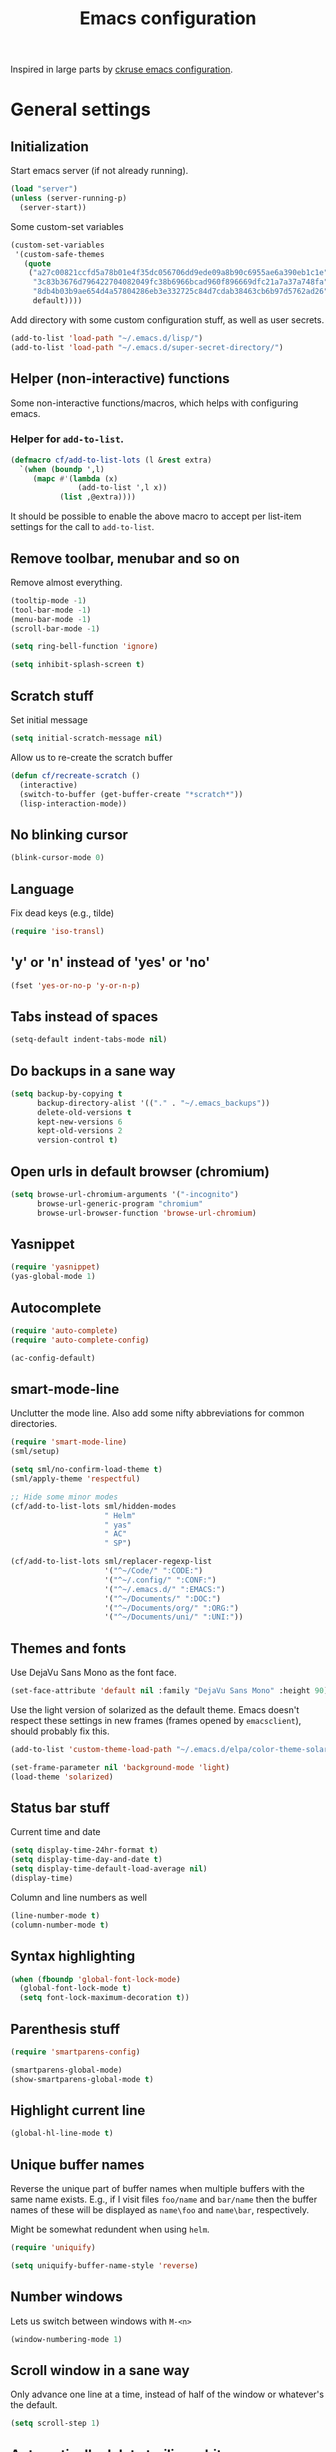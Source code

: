 #+TITLE: Emacs configuration

Inspired in large parts by [[https://github.com/ckruse/Emacs.d/blob/fcdd24e413772d7a809d6071b882c555ddee694e/emacs.org][ckruse emacs configuration]].

* General settings
** Initialization

   Start emacs server (if not already running).

   #+BEGIN_SRC emacs-lisp
     (load "server")
     (unless (server-running-p)
       (server-start))
   #+END_SRC

   Some custom-set variables
   #+begin_src emacs-lisp :tangle yes
     (custom-set-variables
      '(custom-safe-themes
        (quote
         ("a27c00821ccfd5a78b01e4f35dc056706dd9ede09a8b90c6955ae6a390eb1c1e"
          "3c83b3676d796422704082049fc38b6966bcad960f896669dfc21a7a37a748fa"
          "8db4b03b9ae654d4a57804286eb3e332725c84d7cdab38463cb6b97d5762ad26"
          default))))
   #+end_src

   Add directory with some custom configuration stuff, as well as user
   secrets.
   #+begin_src emacs-lisp :tangle yes
     (add-to-list 'load-path "~/.emacs.d/lisp/")
     (add-to-list 'load-path "~/.emacs.d/super-secret-directory/")
   #+end_src

** Helper (non-interactive) functions

   Some non-interactive functions/macros, which helps with configuring
   emacs.

*** Helper for =add-to-list=.

    #+begin_src emacs-lisp :tangle yes
      (defmacro cf/add-to-list-lots (l &rest extra)
        `(when (boundp ',l)
           (mapc #'(lambda (x)
                     (add-to-list ',l x))
                 (list ,@extra))))
    #+end_src

    It should be possible to enable the above macro to accept per
    list-item settings for the call to =add-to-list=.

** Remove toolbar, menubar and so on

   Remove almost everything.
   #+BEGIN_SRC emacs-lisp
     (tooltip-mode -1)
     (tool-bar-mode -1)
     (menu-bar-mode -1)
     (scroll-bar-mode -1)

     (setq ring-bell-function 'ignore)

     (setq inhibit-splash-screen t)
   #+END_SRC

** Scratch stuff

   Set initial message
   #+BEGIN_SRC emacs-lisp
     (setq initial-scratch-message nil)
   #+END_SRC

   Allow us to re-create the scratch buffer
   #+BEGIN_SRC emacs-lisp
     (defun cf/recreate-scratch ()
       (interactive)
       (switch-to-buffer (get-buffer-create "*scratch*"))
       (lisp-interaction-mode))
   #+END_SRC

** No blinking cursor

   #+begin_src emacs-lisp :tangle yes
     (blink-cursor-mode 0)
   #+end_src

** Language

   Fix dead keys (e.g., tilde)
   #+BEGIN_SRC emacs-lisp
     (require 'iso-transl)
   #+END_SRC

** 'y' or 'n' instead of 'yes' or 'no'

   #+BEGIN_SRC emacs-lisp
     (fset 'yes-or-no-p 'y-or-n-p)
   #+END_SRC

** Tabs instead of spaces
   #+BEGIN_SRC emacs-lisp
     (setq-default indent-tabs-mode nil)
   #+END_SRC

** Do backups in a sane way
   #+BEGIN_SRC emacs-lisp
     (setq backup-by-copying t
           backup-directory-alist '(("." . "~/.emacs_backups"))
           delete-old-versions t
           kept-new-versions 6
           kept-old-versions 2
           version-control t)
   #+END_SRC

** Open urls in default browser (chromium)
   #+BEGIN_SRC emacs-lisp
     (setq browse-url-chromium-arguments '("-incognito")
           browse-url-generic-program "chromium"
           browse-url-browser-function 'browse-url-chromium)
   #+END_SRC

** Yasnippet

   #+BEGIN_SRC emacs-lisp
     (require 'yasnippet)
     (yas-global-mode 1)
   #+END_SRC

** Autocomplete

   #+begin_src emacs-lisp :tangle yes
     (require 'auto-complete)
     (require 'auto-complete-config)

     (ac-config-default)
   #+end_src

** smart-mode-line

   Unclutter the mode line. Also add some nifty abbreviations for
   common directories.
   #+begin_src emacs-lisp :tangle yes
     (require 'smart-mode-line)
     (sml/setup)

     (setq sml/no-confirm-load-theme t)
     (sml/apply-theme 'respectful)

     ;; Hide some minor modes
     (cf/add-to-list-lots sml/hidden-modes
                          " Helm"
                          " yas"
                          " AC"
                          " SP")

     (cf/add-to-list-lots sml/replacer-regexp-list
                          '("^~/Code/" ":CODE:")
                          '("^~/.config/" ":CONF:")
                          '("^~/.emacs.d/" ":EMACS:")
                          '("^~/Documents/" ":DOC:")
                          '("^~/Documents/org/" ":ORG:")
                          '("^~/Documents/uni/" ":UNI:"))
   #+end_src

** Themes and fonts

   Use DejaVu Sans Mono as the font face.
   #+BEGIN_SRC emacs-lisp
     (set-face-attribute 'default nil :family "DejaVu Sans Mono" :height 90)
   #+END_SRC

   Use the light version of solarized as the default theme. Emacs
   doesn't respect these settings in new frames (frames opened by
   =emacsclient=), should probably fix this.
   #+BEGIN_SRC emacs-lisp
     (add-to-list 'custom-theme-load-path "~/.emacs.d/elpa/color-theme-solarized-20160626.743/")

     (set-frame-parameter nil 'background-mode 'light)
     (load-theme 'solarized)
   #+END_SRC

** Status bar stuff
   Current time and date
   #+BEGIN_SRC emacs-lisp
     (setq display-time-24hr-format t)
     (setq display-time-day-and-date t)
     (setq display-time-default-load-average nil)
     (display-time)
   #+END_SRC

   Column and line numbers as well
   #+BEGIN_SRC emacs-lisp
     (line-number-mode t)
     (column-number-mode t)
   #+END_SRC

** Syntax highlighting

   #+BEGIN_SRC emacs-lisp
     (when (fboundp 'global-font-lock-mode)
       (global-font-lock-mode t)
       (setq font-lock-maximum-decoration t))
   #+END_SRC

** Parenthesis stuff

   #+BEGIN_SRC emacs-lisp
     (require 'smartparens-config)

     (smartparens-global-mode)
     (show-smartparens-global-mode t)
   #+END_SRC

** Highlight current line

   #+BEGIN_SRC emacs-lisp
     (global-hl-line-mode t)
   #+END_SRC

** Unique buffer names

   Reverse the unique part of buffer names when multiple buffers with
   the same name exists. E.g., if I visit files =foo/name= and
   =bar/name= then the buffer names of these will be displayed as
   =name\foo= and =name\bar=, respectively.

   Might be somewhat redundent when using =helm=.
   #+BEGIN_SRC emacs-lisp
     (require 'uniquify)

     (setq uniquify-buffer-name-style 'reverse)
   #+END_SRC

** Number windows

   Lets us switch between windows with =M-<n>=
   #+BEGIN_SRC emacs-lisp
     (window-numbering-mode 1)
   #+END_SRC

** Scroll window in a sane way

   Only advance one line at a time, instead of half of the window or
   whatever's the default.
   #+BEGIN_SRC emacs-lisp
     (setq scroll-step 1)
   #+END_SRC

** Automatically delete trailing whitespace upon save

   Automatically delete trailing whitespace characters when saving a
   file with =C-x C-s=.
   #+BEGIN_SRC emacs-lisp
     (advice-add 'save-buffer :before
                 #'(lambda (&rest args)
                     (delete-trailing-whitespace)))
   #+END_SRC
   It might be worth considering whether or not this should happen in
   every mode.

** Ask if I really want to kill emacs

   #+begin_src emacs-lisp :tangle yes
     (setq confirm-kill-emacs 'y-or-n-p)
   #+end_src

* Helper functions
** Byte compiling

   Speeds up startup significantly.
   #+BEGIN_SRC emacs-lisp
     (defun cf/byte-recompile ()
         (interactive)
         (byte-recompile-directory "~/.emacs.d" 0))
   #+END_SRC

** Kill all buffers

   #+BEGIN_SRC emacs-lisp
     (defun cf/kill-all-buffers ()
       (interactive)
       (when (y-or-n-p "Kill all buffers?")
         (mapc 'kill-buffer (buffer-list))
         (delete-other-windows)))

     (global-set-key (kbd "C-x K") 'cf/kill-all-buffers)
   #+END_SRC

* Custom global keybinds

** Enable some existing keybinds

   #+begin_src emacs-lisp :tangle yes
     (put 'upcase-region 'disabled nil)
   #+end_src

** Some form of completion at point

   #+BEGIN_SRC emacs-lisp
     (global-set-key (kbd "C--") 'dabbrev-expand)
   #+END_SRC

* Languages
** Latex

   #+BEGIN_SRC emacs-lisp
     (require 'tex)
     (setq TeX-auto-save t)
     (setq TeX-parse-self t)
     (setq-default TeX-master nil)
     (setq ispell-list-command "--list")
   #+END_SRC

   Enable math-mode, automatic line wrapping and spell checking in
   latex.
   #+BEGIN_SRC emacs-lisp
     (add-hook 'LaTeX-mode-hook 'visual-line-mode)
     (add-hook 'LaTeX-mode-hook 'turn-on-flyspell)
     (add-hook 'LaTeX-mode-hook 'LaTeX-math-mode)
   #+END_SRC

** Markdown

   #+BEGIN_SRC emacs-lisp
     (add-hook 'markdown-mode-hook 'turn-on-flyspell)
   #+END_SRC
** C

   #+begin_src emacs-lisp :tangle yes
     (add-hook 'c-mode-hook #'(lambda () (c-set-style "linux")))
   #+end_src

** Common lisp

   Use SBCL
   #+BEGIN_SRC emacs-lisp
     (setq inferior-lisp-program "/usr/bin/sbcl")
   #+END_SRC

   Slime settings.
   #+BEGIN_SRC emacs-lisp
     (require 'slime)
     (require 'auto-complete)
     (ac-config-default)
     (slime-setup '(slime-fancy))
     (add-hook 'slime-mode-hook 'set-up-slime-ac)
   #+END_SRC

** Python

   Use elpy. Not currently enabled.
   #+begin_src emacs-lisp :tangle no
     (elpy-enable)
   #+end_src

** Web-mode

   Everything pertaining to web related languages.

   Use =web-mode=
   #+BEGIN_SRC emacs-lisp
     (require 'web-mode)

     (add-to-list 'auto-mode-alist '("\\.html?\\'" . web-mode))
     (add-to-list 'auto-mode-alist '("\\.djhtml?\\'" . web-mode))

     (setq web-mode-engines-alist
           '(("jinja" . "\\.djhtml?\\'")))

   #+END_SRC

   Disable =smartparens-mode= as it interfers with =web-mode='s way of
   dealing with parenthesis.
   #+begin_src emacs-lisp :tangle yes
     (add-hook 'web-mode-hook #'(lambda ()
                                  (smartparens-mode 0)))
   #+end_src

** Java

   Use [[https://github.com/emacs-eclim/emacs-eclim][eclim]].
   #+begin_src emacs-lisp :tangle yes
     (require 'eclim)
     (global-eclim-mode)

     (require 'eclimd)
   #+end_src

   Some other helpful settings from the project page.
   #+begin_src emacs-lisp :tangle no
     (setq help-at-pt-display-when-idle t)
     (setq help-at-pt-timer-delay 0.1)
     (help-at-pt-set-timer)

     ;; Auto complete
     (require 'ac-emacs-eclim-source)
     (ac-emacs-eclim-config)
   #+end_src

** PHP

   For the sole purpose of syntax highlighting when browsing =.php=
   files.
   #+BEGIN_SRC emacs-lisp
     (require 'php-mode)
     (add-to-list 'auto-mode-alist '("\\.php" . php-mode))
   #+END_SRC

* Modes

  Settings for modes that does not involve programming (e.g., =dired=)

** Helm

   Load helm, and set some general settings.
   #+begin_src emacs-lisp :tangle yes
     (require 'helm)
     (require 'helm-config)

     (helm-mode 1)

     (setq helm-split-window-in-side-p t

           ;;; Fuzzy match for various modes
           helm-M-x-fuzzy-match t
           helm-buffers-fuzzy-matching t
           helm-recentf-fuzzy-match t)

     (define-key helm-map (kbd "<tab>") 'helm-execute-persistent-action)
     (define-key helm-map (kbd "C-z") 'helm-select-action)
   #+end_src

   Helmify some common commands.
   #+begin_src emacs-lisp :tangle yes
     (global-set-key (kbd "M-x") 'helm-M-x)
     (global-set-key (kbd "M-y") 'helm-show-kill-ring)
     (global-set-key (kbd "C-x b") 'helm-mini)
     (global-set-key (kbd "C-x C-f") 'helm-find-files)
   #+end_src

** Elfeed

   Load =elfeed= and ensure that =curl= is used (eventhough it's the
   default).
   #+begin_src emacs-lisp :tangle yes
     (require 'elfeed)

     (setq elfeed-curl-program-name "curl"
           elfeed-use-curl t)

     (global-set-key (kbd "C-x w") 'elfeed)

     (require 'user-feeds)
   #+end_src

   I find it more intuitive that =n= and =p= scroll the currently
   showing feed, rather than jump to the next. I also find it more
   intuitive for the "previous" key (bound to =C-p=) to actually show
   the previous feed with respect to time, rather than order. Same
   with =C-n= and =elfeed-show-next=.
   #+begin_src emacs-lisp :tangle yes
     (define-key elfeed-show-mode-map "n" #'scroll-up-line)
     (define-key elfeed-show-mode-map (kbd "C-p") #'elfeed-show-next)
     (define-key elfeed-show-mode-map "p" #'scroll-down-line)
     (define-key elfeed-show-mode-map (kbd "C-n") #'elfeed-show-prev)
   #+end_src

   Some functionallity and keybinds which allows me to easially open
   video links in =mpv=, or send them to be displayed on my TV.
   #+begin_src emacs-lisp :tangle yes
     (require 'nicwh)

     (defmacro cf/mpv-proc (&rest args)
       `(start-process "mpv-emacs" nil "mpv" ,@args))

     (defun cf/open-in-something--search (&optional tv)
       "If [something] is supplied, open elfeed-entry-link on
     TV. Otherwise just open in mpv locally."
       (lexical-let ((tv tv))
         (lambda ()
           (interactive)
           (let* ((entry (elfeed-search-selected :single))
                  (url (elfeed-entry-link entry)))
             (elfeed-search-untag-all 'unread) ;; mark entry as read
             (if tv
                 (nicwh--play url t)
               (cf/mpv-proc url))))))

     (defun cf/open-in-something--show (&optional tv)
       "If [something] is supplied, open thing at point on
     TV. Otherwise just open in mpv locally."
       (lexical-let ((tv tv))
         (lambda ()
           (interactive)
           (let ((url (thing-at-point 'url)))
             (if remote
                 (nicwh--play url t)
               (cf/mpv-proc url))))))

     (define-key elfeed-show-mode-map "x" (cf/open-in-something--show))
     (define-key elfeed-show-mode-map "X" (cf/open-in-something--show t))
     (define-key elfeed-search-mode-map "x" (cf/open-in-something--search))
     (define-key elfeed-search-mode-map "X" (cf/open-in-something--search t))
   #+end_src

** Dired

   Lets us move up one level with backspace.
   #+BEGIN_SRC emacs-lisp
     (add-hook 'dired-mode-hook
               #'(lambda ()
                   (local-set-key (kbd "<backspace>") 'dired-up-directory)))
   #+END_SRC

** Tramp

   #+BEGIN_SRC emacs-lisp
     (setq tramp-default-method "ssh")
   #+END_SRC

** Org

   #+BEGIN_SRC emacs-lisp
     (require 'org)

     (global-set-key (kbd "C-c l") 'org-agenda-link)
     (global-set-key (kbd "C-c a") 'org-agenda)
   #+END_SRC

   Specify where agenda files live. Also add some custom todo
   keywords.
   #+BEGIN_SRC emacs-lisp
     (setq org-log-done t)
     (setq org-agenda-files (directory-files "~/Documents/org" t "^\\([^.#]\\).+\\.org$"))
     (setq org-todo-keywords '((sequence "TODO(t)" "|" "DONE(d)")
                               (sequence "WAITING(w)" "|")
                               (sequence "|" "CANCELED(c)")))
     (setq org-todo-keyword-faces '(("WAITING" . "yellow")
                                    ("CANCELED" . (:foreground "grey" :weight "bold"))))
   #+END_SRC

   Rebuild agenda file list when reloading the agenda. In other words,
   automatically add newly created files in =~/Documents/org= to the
   agenda list
   #+BEGIN_SRC emacs-lisp
     (advice-add 'org-agenda-redo :before
                 #'(lambda (&rest args)
                     (setq org-agenda-files (directory-files "~/Documents/org"
                                                             t
                                                             "^\\([^.#]\\).+\\.org$"))))
   #+END_SRC

** Magit

   #+BEGIN_SRC emacs-lisp
     (global-set-key (kbd "C-x g") 'magit-status)
   #+END_SRC

   Filler :D
